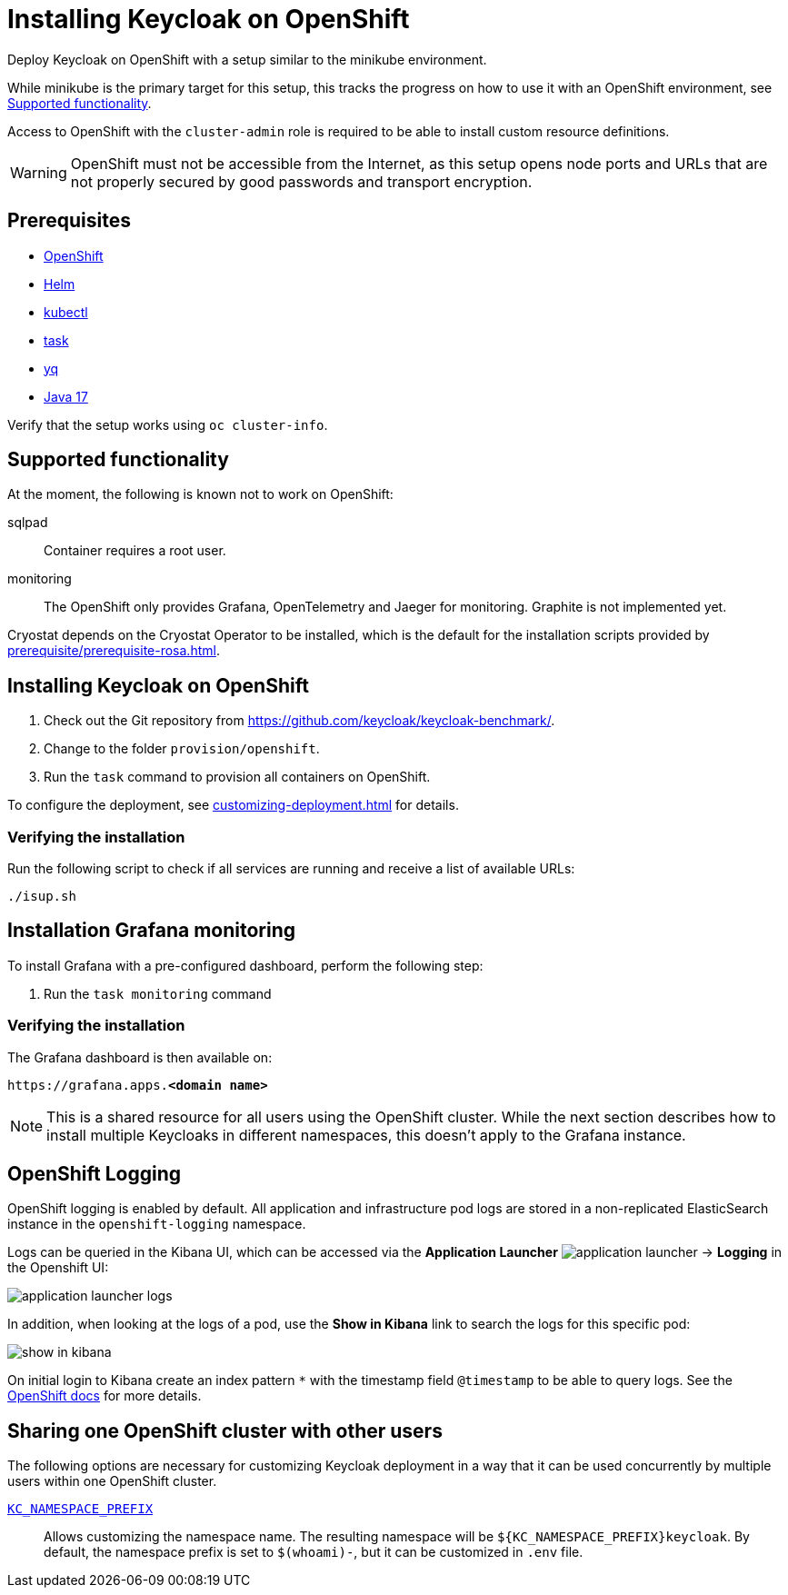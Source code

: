 = Installing Keycloak on OpenShift
:navtitle: Installing Keycloak
:page-aliases: openshift.adoc
:page-aliases: installation-openshift.adoc
:description: Deploy Keycloak on OpenShift with a setup similar to the minikube environment.

{description}

While minikube is the primary target for this setup, this tracks the progress on how to use it with an OpenShift environment, see <<supported-functionality>>.

Access to OpenShift with the `cluster-admin` role is required to be able to install custom resource definitions.

WARNING: OpenShift must not be accessible from the Internet, as this setup opens node ports and URLs that are not properly secured by good passwords and transport encryption.

== Prerequisites

* xref:prerequisite/prerequisite-openshift.adoc[OpenShift]
* xref:prerequisite/prerequisite-helm.adoc[Helm]
* xref:prerequisite/prerequisite-kubectl.adoc[kubectl]
* xref:prerequisite/prerequisite-task.adoc[task]
* xref:prerequisite/prerequisite-yq.adoc[yq]
* xref:prerequisite/prerequisite-java.adoc[Java 17]

Verify that the setup works using `oc cluster-info`.

[[supported-functionality]]
== Supported functionality

At the moment, the following is known not to work on OpenShift:

sqlpad:: Container requires a root user.
monitoring:: The OpenShift only provides Grafana, OpenTelemetry and Jaeger for monitoring.
Graphite is not implemented yet.

Cryostat depends on the Cryostat Operator to be installed, which is the default for the installation scripts provided by xref:prerequisite/prerequisite-rosa.adoc[].

== Installing Keycloak on OpenShift

. Check out the Git repository from https://github.com/keycloak/keycloak-benchmark/.

. Change to the folder `provision/openshift`.

. Run the `task` command to provision all containers on OpenShift.

To configure the deployment, see xref:customizing-deployment.adoc[] for details.

=== Verifying the installation

Run the following script to check if all services are running and receive a list of available URLs:

[source,shell]
----
./isup.sh
----

== Installation Grafana monitoring

To install Grafana with a pre-configured dashboard, perform the following step:

. Run the `task monitoring` command

=== Verifying the installation

The Grafana dashboard is then available on:

[source,subs=+quotes]
----
https://grafana.apps.**<domain name>**
----

NOTE: This is a shared resource for all users using the OpenShift cluster.
While the next section describes how to install multiple Keycloaks in different namespaces, this doesn't apply to the Grafana instance.

== OpenShift Logging

OpenShift logging is enabled by default.
All application and infrastructure pod logs are stored in a non-replicated ElasticSearch instance in the `openshift-logging` namespace.

Logs can be queried in the Kibana UI, which can be accessed via the *Application Launcher*
image:installation-openshift/application-launcher.png[]
 -> *Logging* in the Openshift UI:

image::installation-openshift/application-launcher-logs.png[]

In addition, when looking at the logs of a pod, use the *Show in Kibana* link to search the logs for this specific pod:

image::installation-openshift/show-in-kibana.png[]

On initial login to Kibana create an index pattern `*` with the timestamp field `@timestamp` to be able to query logs.
See the https://docs.openshift.com/container-platform/4.13/logging/cluster-logging-visualizer.html[OpenShift docs] for more details.

[[sharing-cluster-with-multiple-users]]
== Sharing one OpenShift cluster with other users

The following options are necessary for customizing Keycloak deployment in a way that it can be used concurrently by multiple users within one OpenShift cluster.

`xref:customizing-deployment.adoc#KC_NAMESPACE_PREFIX[KC_NAMESPACE_PREFIX]`:: Allows customizing the namespace name.
The resulting namespace will be `++${KC_NAMESPACE_PREFIX}++keycloak`.
By default, the namespace prefix is set to `$(whoami)-`, but it can be customized in `.env` file.

